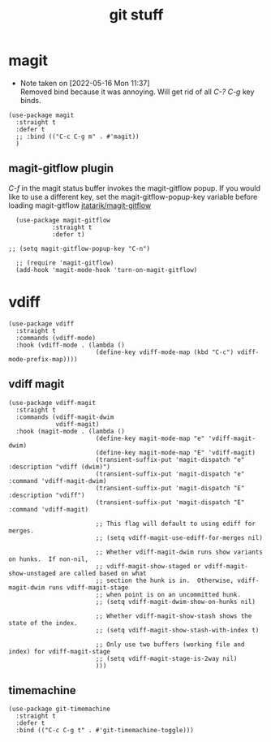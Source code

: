#+title: git stuff
#+OPTIONS: num:nil
#+PROPERTY: header-args :tangle yes

* magit
- Note taken on [2022-05-16 Mon 11:37] \\
  Removed bind because it was annoying. Will get rid of all /C-? C-g/ key binds.
#+begin_src elisp
  (use-package magit
    :straight t
    :defer t
    ;; :bind (("C-c C-g m" . #'magit))
    )
#+end_src
** magit-gitflow plugin
  /C-f/ in the magit status buffer invokes the magit-gitflow popup. If you
  would like to use a different key, set the magit-gitflow-popup-key variable
  before loading magit-gitflow
  [[https://github.com/jtatarik/magit-gitflow/tree/cc41b561ec6eea947fe9a176349fb4f771ed865b][jtatarik/magit-gitflow]]
#+begin_src elisp
    (use-package magit-gitflow
              :straight t
              :defer t)

  ;; (setq magit-gitflow-popup-key "C-n")

    ;; (require 'magit-gitflow)
    (add-hook 'magit-mode-hook 'turn-on-magit-gitflow)
#+end_src
* vdiff
#+begin_src elisp
  (use-package vdiff
    :straight t
    :commands (vdiff-mode)
    :hook (vdiff-mode . (lambda ()
                          (define-key vdiff-mode-map (kbd "C-c") vdiff-mode-prefix-map))))
#+end_src
** vdiff magit
#+begin_src elisp
  (use-package vdiff-magit
    :straight t
    :commands (vdiff-magit-dwim
               vdiff-magit)
    :hook (magit-mode . (lambda ()
                          (define-key magit-mode-map "e" 'vdiff-magit-dwim)
                          (define-key magit-mode-map "E" 'vdiff-magit)
                          (transient-suffix-put 'magit-dispatch "e" :description "vdiff (dwim)")
                          (transient-suffix-put 'magit-dispatch "e" :command 'vdiff-magit-dwim)
                          (transient-suffix-put 'magit-dispatch "E" :description "vdiff")
                          (transient-suffix-put 'magit-dispatch "E" :command 'vdiff-magit)

                          ;; This flag will default to using ediff for merges.
                          ;; (setq vdiff-magit-use-ediff-for-merges nil)

                          ;; Whether vdiff-magit-dwim runs show variants on hunks.  If non-nil,
                          ;; vdiff-magit-show-staged or vdiff-magit-show-unstaged are called based on what
                          ;; section the hunk is in.  Otherwise, vdiff-magit-dwim runs vdiff-magit-stage
                          ;; when point is on an uncommitted hunk.
                          ;; (setq vdiff-magit-dwim-show-on-hunks nil)

                          ;; Whether vdiff-magit-show-stash shows the state of the index.
                          ;; (setq vdiff-magit-show-stash-with-index t)

                          ;; Only use two buffers (working file and index) for vdiff-magit-stage
                          ;; (setq vdiff-magit-stage-is-2way nil)
                          )))
#+end_src
** timemachine
#+begin_src elisp
  (use-package git-timemachine
    :straight t
    :defer t
    :bind (("C-c C-g t" . #'git-timemachine-toggle)))
#+end_src
